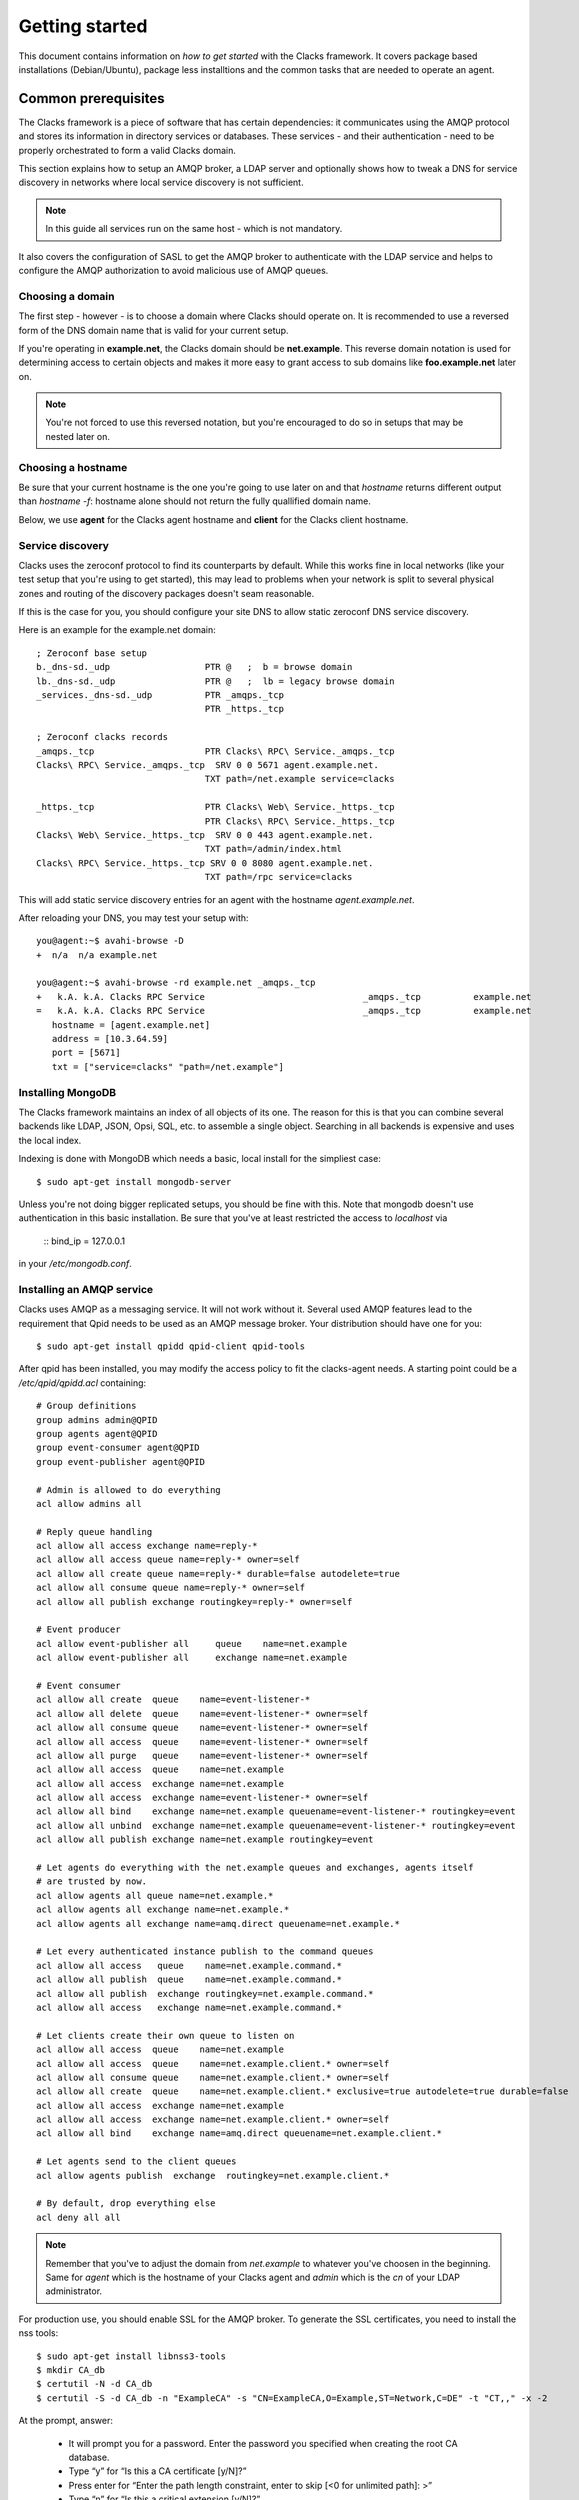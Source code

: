 .. _quickstart:

Getting started
***************

This document contains information on *how to get started* with
the Clacks framework. It covers package based installations (Debian/Ubuntu),
package less installtions and the common tasks that are needed to
operate an agent.


Common prerequisites
====================

The Clacks framework is a piece of software that has certain dependencies: it
communicates using the AMQP protocol and stores its information in directory
services or databases. These services - and their authentication - need to
be properly orchestrated to form a valid Clacks domain.

This section explains how to setup an AMQP broker, a LDAP server and optionally
shows how to tweak a DNS for service discovery in networks where local service
discovery is not sufficient.

.. note::

   In this guide all services run on the same host - which is not mandatory.

It also covers the configuration of SASL to get the AMQP broker to authenticate
with the LDAP service and helps to configure the AMQP authorization to avoid
malicious use of AMQP queues.


Choosing a domain
-----------------

The first step - however - is to choose a domain where Clacks should operate
on. It is recommended to use a reversed form of the DNS domain name that is
valid for your current setup.

If you're operating in **example.net**, the Clacks domain should be **net.example**.
This reverse domain notation is used for determining access to certain objects
and makes it more easy to grant access to sub domains like **foo.example.net** later
on.

.. note::

   You're not forced to use this reversed notation, but you're encouraged to
   do so in setups that may be nested later on.


Choosing a hostname
-------------------

Be sure that your current hostname is the one you're going to use later on
and that *hostname* returns different output than *hostname -f*: hostname
alone should not return the fully quallified domain name.

Below, we use **agent** for the Clacks agent hostname and **client** for the
Clacks client hostname.


.. _setting-up-dns:

Service discovery
-----------------

Clacks uses the zeroconf protocol to find its counterparts by default. While
this works fine in local networks (like your test setup that you're using
to get started), this may lead to problems when your network is split to
several physical zones and routing of the discovery packages doesn't seam
reasonable.

If this is the case for you, you should configure your site DNS to allow
static zeroconf DNS service discovery.

Here is an example for the example.net domain::

  ; Zeroconf base setup
  b._dns-sd._udp                  PTR @   ;  b = browse domain
  lb._dns-sd._udp                 PTR @   ;  lb = legacy browse domain
  _services._dns-sd._udp          PTR _amqps._tcp
                                  PTR _https._tcp
  
  ; Zeroconf clacks records
  _amqps._tcp                     PTR Clacks\ RPC\ Service._amqps._tcp
  Clacks\ RPC\ Service._amqps._tcp  SRV 0 0 5671 agent.example.net.
                                  TXT path=/net.example service=clacks
  
  _https._tcp                     PTR Clacks\ Web\ Service._https._tcp
                                  PTR Clacks\ RPC\ Service._https._tcp
  Clacks\ Web\ Service._https._tcp  SRV 0 0 443 agent.example.net.
                                  TXT path=/admin/index.html
  Clacks\ RPC\ Service._https._tcp SRV 0 0 8080 agent.example.net.
                                  TXT path=/rpc service=clacks

This will add static service discovery entries for an agent with the
hostname *agent.example.net*.

After reloading your DNS, you may test your setup with::

  you@agent:~$ avahi-browse -D
  +  n/a  n/a example.net

  you@agent:~$ avahi-browse -rd example.net _amqps._tcp
  +   k.A. k.A. Clacks RPC Service                              _amqps._tcp          example.net
  =   k.A. k.A. Clacks RPC Service                              _amqps._tcp          example.net
     hostname = [agent.example.net]
     address = [10.3.64.59]
     port = [5671]
     txt = ["service=clacks" "path=/net.example"]


.. _setting-up-mongo:

Installing MongoDB
------------------

The Clacks framework maintains an index of all objects of its one. The reason for
this is that you can combine several backends like LDAP, JSON, Opsi, SQL, etc. to
assemble a single object. Searching in all backends is expensive and uses the
local index.

Indexing is done with MongoDB which needs a basic, local install for the simpliest
case::

  $ sudo apt-get install mongodb-server

Unless you're not doing bigger replicated setups, you should be fine with this.
Note that mongodb doesn't use authentication in this basic installation. Be sure
that you've at least restricted the access to *localhost* via

  ::
  bind_ip = 127.0.0.1

in your */etc/mongodb.conf*.


.. _setting-up-amqp:

Installing an AMQP service
--------------------------

Clacks uses AMQP as a messaging service. It will not work without it. Several 
used AMQP features lead to the requirement that Qpid needs to be used as
an AMQP message broker. Your distribution should have one for you::

  $ sudo apt-get install qpidd qpid-client qpid-tools


After qpid has been installed, you may modify the access policy
to fit the clacks-agent needs. A starting point could be a
`/etc/qpid/qpidd.acl` containing::
	
	# Group definitions
	group admins admin@QPID
	group agents agent@QPID
	group event-consumer agent@QPID
	group event-publisher agent@QPID
	
	# Admin is allowed to do everything
	acl allow admins all
	
	# Reply queue handling
	acl allow all access exchange name=reply-*
	acl allow all access queue name=reply-* owner=self
	acl allow all create queue name=reply-* durable=false autodelete=true
	acl allow all consume queue name=reply-* owner=self
	acl allow all publish exchange routingkey=reply-* owner=self
	
	# Event producer
	acl allow event-publisher all     queue    name=net.example
	acl allow event-publisher all     exchange name=net.example
	
	# Event consumer
	acl allow all create  queue    name=event-listener-*
	acl allow all delete  queue    name=event-listener-* owner=self
	acl allow all consume queue    name=event-listener-* owner=self
	acl allow all access  queue    name=event-listener-* owner=self
	acl allow all purge   queue    name=event-listener-* owner=self
	acl allow all access  queue    name=net.example
	acl allow all access  exchange name=net.example
	acl allow all access  exchange name=event-listener-* owner=self
	acl allow all bind    exchange name=net.example queuename=event-listener-* routingkey=event
	acl allow all unbind  exchange name=net.example queuename=event-listener-* routingkey=event
	acl allow all publish exchange name=net.example routingkey=event
	
	# Let agents do everything with the net.example queues and exchanges, agents itself
	# are trusted by now.
	acl allow agents all queue name=net.example.*
	acl allow agents all exchange name=net.example.*
	acl allow agents all exchange name=amq.direct queuename=net.example.*
	
	# Let every authenticated instance publish to the command queues
	acl allow all access   queue    name=net.example.command.*
	acl allow all publish  queue    name=net.example.command.*
	acl allow all publish  exchange routingkey=net.example.command.*
	acl allow all access   exchange name=net.example.command.*
	
	# Let clients create their own queue to listen on
	acl allow all access  queue    name=net.example
	acl allow all access  queue    name=net.example.client.* owner=self
	acl allow all consume queue    name=net.example.client.* owner=self
	acl allow all create  queue    name=net.example.client.* exclusive=true autodelete=true durable=false
	acl allow all access  exchange name=net.example
	acl allow all access  exchange name=net.example.client.* owner=self
	acl allow all bind    exchange name=amq.direct queuename=net.example.client.*
	
	# Let agents send to the client queues
	acl allow agents publish  exchange  routingkey=net.example.client.*
	
	# By default, drop everything else
	acl deny all all

.. note::

   Remember that you've to adjust the domain from *net.example* to whatever you've
   choosen in the beginning. Same for *agent* which is the hostname of your Clacks
   agent and *admin* which is the *cn* of your LDAP administrator.


For production use, you should enable SSL for the AMQP broker. To generate the SSL
certificates, you need to install the nss tools::

  $ sudo apt-get install libnss3-tools
  $ mkdir CA_db
  $ certutil -N -d CA_db
  $ certutil -S -d CA_db -n "ExampleCA" -s "CN=ExampleCA,O=Example,ST=Network,C=DE" -t "CT,," -x -2

At the prompt, answer:

 * It will prompt you for a password. Enter the password you specified when creating the root CA database.
 * Type “y” for “Is this a CA certificate [y/N]?”
 * Press enter for “Enter the path length constraint, enter to skip [<0 for unlimited path]: >”
 * Type “n” for “Is this a critical extension [y/N]?”

::

  $ certutil -L -d CA_db -n "MyRootCA" -a -o CA_db/rootca.crt
  $ mkdir server_db
  $ certutil -N -d server_db
  $ certutil -A -d server_db -n "ExampleCA" -t "TC,," -a -i CA_db/rootca.crt
  $ certutil -R -d server_db -s "CN=agent.example.net,O=Example,ST=Network,C=DE" -a -o server_db/server.req
  $ certutil -C -d CA_db -c "ExampleCA" -a -i server_db/server.req -o server_db/server.crt -2 -6

At the prompt, answer:

 * Select “0 - Server Auth” at the prompt
 * Press 9 at the prompt
 * Type “n” for “Is this a critical extension [y/N]?”
 * Type “n” for “Is this a CA certificate [y/N]?”
 * Enter “-1″ for “Enter the path length constraint, enter to skip [<0 for unlimited path]: >”
 * Type “n” for “Is this a critical extension [y/N]?”
 * When prompted password, enter the password you specified when creating the root CA database.

::

  $ certutil -A -d server_db -n agent.example.net -a -i server_db/server.crt -t ",,"


This information has been taken from http://rajith.2rlabs.com/2010/03/01/apache-qpid-securing-connections-with-ssl/
where you can find more detailed information about that.

Copy the *server_db* directory to */etc/qpid/ssl*, create a *broker-pfile* containing
the secret to unlock the certificate and add these lines to your qpidd.conf::

  ssl-cert-password-file=/etc/qpid/ssl/broker-pfile
  ssl-cert-db=/etc/qpid/ssl/server_db/
  ssl-cert-name=agent.example.net
  ssl-port=5671

.. _setting-up-ldap:

Installing the LDAP service
---------------------------

In the base setup you need to setup an LDAP server. It contains the very basic
structure you're going to mainain with Clacks. Your distribution has LDAP packages
for sure. We're using OpenLDAP in this case::

  $ sudo DEBIAN_PRIORITY=low apt-get install slapd ldap-utils

Select a base and the administrative credentials. Memorize these values, because
you'll need them later on.

.. note::

   In this document we'll use the domain-component style for your current
   domain. I.e. **dc=example,dc=net** is the base. **cn=admin,dc=example,dc=net** is
   the administrative DN.

Clacks itself does not require to install an additional LDAP schema. Nearly.
Except if you plan to use Clacks *clients*.

To use the client mechanisms, a couple of schema files have to be added to
your configuration. The following text assumes that you've a plain / empty
stock debian configuration on your system. If it's not the case, you've to
know what to do yourself.

First, install the provided schema files. These commands have to be executed
with *root* power by default, so feel free to use sudo and find the schema
*LDIF* files in the ``contrib/ldap`` directory of your clacks document
directory. Install these schema files like this::

	$ sudo ldapadd -Y EXTERNAL -H ldapi:/// -f registered-device.ldif
	$ sudo ldapadd -Y EXTERNAL -H ldapi:/// -f installed-device.ldif
	$ sudo ldapadd -Y EXTERNAL -H ldapi:/// -f configured-device.ldif

After you've done that, find out which base is configured for your system::

	$ sudo ldapsearch -LLL -Y EXTERNAL -H ldapi:/// -b cn=config olcSuffix=* olcSuffix
	SASL/EXTERNAL authentication started
	SASL username: gidNumber=0+uidNumber=0,cn=peercred,cn=external,cn=auth
	SASL SSF: 0
	dn: olcDatabase={1}hdb,cn=config
	olcSuffix: dc=example,dc=net

In this case, you'll see the configured suffix as **dc=example,dc=net** in the
result set. Your milieage may vary.

Based on the suffix, create a *LDIF* file containing an updated index - on top with
the *DN* shown in the result of the search above::

	dn: olcDatabase={1}hdb,cn=config
	changetype: modify
	replace: olcDbIndex
	olcDbIndex: default sub
	olcDbIndex: objectClass pres,eq
	olcDbIndex: cn pres,eq,sub
	olcDbIndex: uid eq,sub
	olcDbIndex: uidNumber eq
	olcDbIndex: gidNumber eq
	olcDbIndex: mail eq,sub
	olcDbIndex: deviceStatus pres,sub
	olcDbIndex: deviceType pres,eq
	olcDbIndex: sn pres,eq,sub
	olcDbIndex: givenName pres,eq,sub
	olcDbIndex: ou pres,eq,sub
	olcDbIndex: memberUid eq
	olcDbIndex: uniqueMember eq
	olcDbIndex: deviceUUID pres,eq

.. warning::

   If you have not installed the Clacks device schema files, you have to skip the
   attributes *deviceUUID*, *deviceStatus* and *deviceType* in the index list.

Save that file to *index-update.ldif* and add it to your LDAP using::

	$ sudo ldapmodify -Y EXTERNAL -H ldapi:/// -f index-update.ldif

Your LDAP now has the required schema files and an updated index to perform
searches in reliable speed.

The agent itself needs an entry inside that LDAP that is used to authenticate
to the AMQP service. Create this entry - again inside an LDIF file like this::

  dn: cn=agent,dc=example,dc=net
  objectClass: simpleSecurityObject
  objectClass: organizationalRole
  cn: agent
  userPassword: secret

Save that file to *agent.ldif* and apply it to your LDAP using::

  $ sudo ldapmodify -Y EXTERNAL -H ldapi:/// -f agent.ldif

The password is unencrypted in the moment, that can be changed using::

  $ sudo ldappasswd -Y EXTERNAL -H ldapi:/// cn=agent,dc=example,dc=net

Change the password to the one you like and memorize it for use with the
Clacks agent configuration below.


.. _setting-up-ldap-auth:

AMQP LDAP-Authentication
------------------------

Qpid is not LDAP enabled by default, but it supports everything supported
by SASL thru the *saslauthd*. To install *saslauthd* run::

  $ sudo apt-get install sasl2-bin

The daemon is not started by default. To configure it to start up automatically
and to use LDAP for it's authentication source, edit the file /etc/default/saslauthd
like this::

  #
  # Settings for saslauthd daemon
  # Please read /usr/share/doc/sasl2-bin/README.Debian for details.
  #
  
  # Should saslauthd run automatically on startup? (default: no)
  START=yes
  
  # Description of this saslauthd instance. Recommended.
  # (suggestion: SASL Authentication Daemon)
  DESC="SASL Authentication Daemon"
  
  # Short name of this saslauthd instance. Strongly recommended.
  # (suggestion: saslauthd)
  NAME="saslauthd"
  
  # Which authentication mechanisms should saslauthd use? (default: pam)
  #
  # Available options in this Debian package:
  # getpwent  -- use the getpwent() library function
  # kerberos5 -- use Kerberos 5
  # pam       -- use PAM
  # rimap     -- use a remote IMAP server
  # shadow    -- use the local shadow password file
  # sasldb    -- use the local sasldb database file
  # ldap      -- use LDAP (configuration is in /etc/saslauthd.conf)
  #
  # Only one option may be used at a time. See the saslauthd man page
  # for more information.
  #
  # Example: MECHANISMS="pam"
  MECHANISMS="ldap"
  
  # Additional options for this mechanism. (default: none)
  # See the saslauthd man page for information about mech-specific options.
  MECH_OPTIONS=""
  
  # How many saslauthd processes should we run? (default: 5)
  # A value of 0 will fork a new process for each connection.
  THREADS=5
  
  # Other options (default: -c -m /var/run/saslauthd)
  # Note: You MUST specify the -m option or saslauthd won't run!
  #
  # WARNING: DO NOT SPECIFY THE -d OPTION.
  # The -d option will cause saslauthd to run in the foreground instead of as
  # a daemon. This will PREVENT YOUR SYSTEM FROM BOOTING PROPERLY. If you wish
  # to run saslauthd in debug mode, please run it by hand to be safe.
  #
  # See /usr/share/doc/sasl2-bin/README.Debian for Debian-specific information.
  # See the saslauthd man page and the output of 'saslauthd -h' for general
  # information about these options.
  #
  # Example for postfix users: "-c -m /var/spool/postfix/var/run/saslauthd"
  OPTIONS="-c -m /var/run/saslauthd"

Additionally, you've to set up the LDAP configuration for *saslauthd* in the
configuration file */etc/saslauthd.conf*::

  ldap_servers: ldap://agent.example.net
  ldap_search_base: dc=example,dc=net
  ldap_filter: (|(&(objectClass=simpleSecurityObject)(cn=%U))(&(objectClass=inetOrgPerson)(uid=%U))(&(objectClass=registeredDevice)(deviceUUID=%U)))
  ldap_scope: sub
  ldap_size_limit: 0
  ldap_time_limit: 15
  ldap_timeout: 15
  ldap_version: 3
  ldap_debug: 255

.. note::

   You may need to adjust the list of LDAP servers and the search base
   according to your setup.

If you have **not** installed the Clacks device schema files, you have to skip the
search for *registeredDevice* and the search filter should look like this::

  ldap_filter: (|(&(objectClass=simpleSecurityObject)(cn=%U))(&(objectClass=inetOrgPerson)(uid=%U)))

Start the service and test it::

  $ sudo service saslauthd start
  $ sudo testsaslauthd -u agent -p secret -r QPID

If that works pretty well, connect the Qpid SASL mechaism to *saslauthd* by editing
*/etc/qpid/sasl/qpidd.conf* like this::

  pwcheck_method: saslauthd
  mech_list: PLAIN LOGIN

To let Qpid access the *saslauthd* socket, it needs to be added to the *sasl* group and the
service needs to be restarted::

  $ sudo adduser qpidd sasl
  $ sudo service qpidd restart

Check if it works like supposed to::

  $ qpid-config -a admin/secret@hostname queues

The command should list a few queues that are defined by default.


Using pre-built packages
========================

Currently there are only Debian/Ubuntu packages available for the Clacks
framework. Additionally you need at least Wheezy/12.04 to proceed.

.. note::

    Older versions of Debian/Ubuntu do not have the required package versions
    installed. Installations may work using backports and/or re-building


APT repository
--------------

Please create a new file under /etc/apt/sources.list.d/clacks.list and place
the following content inside::

   deb http://apt.gonicus.de/debian wheezy clacks

Now install the key package::

   $ sudo apt-get install gonicus-keyring

The installer will report an untrusted package - which is ok in this case,
because it *contains* the GONICUS signing key. It is used to sign the packages
we'll download in the next step.


Installing a Clacks agent
-------------------------

To use the Clacks framework, you need at least one agent that loads some
plugins and provides the base communication framework. Compared to the
client and the shell, the agent is the part that needs most supplying
services.

.. warning::

  Until we reach version 1.0, you can only use one agent.


For the first node, install *QPID*, *LDAP* and *MongoDB*::
  
  $ sudo apt-get install mongodb-server slapd ldap-utils sasl2-bin

Memorize the user and passwords you've used for LDAP. MongoDB is just
fine and can be configured to only run locally for now.

To proceed, you have to perform the actions detailed in:

 * :ref:`setting-up-dns`
 * :ref:`setting-up-ldap`
 * :ref:`setting-up-amqp`
 * :ref:`setting-up-ldap-auth`

If this is fine, copy over the configuration file for the Clacks agent to
/etc/clacks/config and adapt the settings to match the ones for your site::
  
  $ sudo install -o root -g clacks -m 0640 /usr/share/doc/clacks-agent/examples/config /etc/clacks/config
  $ sudo vi /etc/clacks/config

At least adapt the node-name to fit the current host name of your server
and the LDAP credentials that you've created in **Setting up LDAP**.

No you can start the agent using::
  
  $ sudo supervisorctl start clacks-agent

Watch out for errors in */var/log/clacks.log*. If everything went up well,
the agent starts indexing your LDAP and you might see some warnings about
not recognized objects.

After the agent is up and running, you should define a couple of ACL sets
in order to get rid of the initial ACL override in your Clacks configuration.

Please take a look at :ref:`setting-up-acl`.


Installing a Clacks client
--------------------------

Clacks clients are nodes that you want to have *under the hood* in some form. They
are monitored, inventorized using fusioninventory (optionally) and can be controlled
in various ways. Controlling addresses topics like *config management* (i.e. using puppet),
*system states* (reboot, wake on lan, etc.), user notifications and executing certain
commands as **root** on these systems.

To install the client you need to work thru two steps. First, install it (the
example includes the inventory part)::
    
  $ sudo apt-get install clacks-client fusioninventory-agent

The client tries to start, but will fail due to missing configurations, so the
second step is to generate a configuration - aka *joining* the client to the
Clacks domain. May sound familiar to Microsoft users.

.. warning::

  In the current version, it is only possible to do an *active* join. The former
  GOsa client *incoming* mechanism is currently beeing implemented and not usable
  right now.

Joining is easy::

  $ sudo clacks-join

It will first search for an active agent. Then you'll have to provide the credentials
of a user that is allowed to join the client (i.e. the administrator you've initially
created).

.. note::

  Maybe the zeroconf mechanism that is used to find an agent is not working
  in your setup. In this case use the *--url* switch to provide the complete
  AMQP URL. Example::
    
    $ sudo clacks-join --url amqps://agent.example.net/net.example

If this succeeds, a configuration file is created automatically and you can start the
client::
  
  $ sudo supervisorctl start clacks-client

If everything went fine, the client is up and running. You'll see some messages
in the agent's log and the client log for that. As for servers, messages find their
way to */var/log/clacks.log*.

.. note::

  Joining requires at least one active agent.

Note that while it is technically no problem to run both - a client and an agent -- on the
same physical node, it is not supported by the packages in the moment.


Installing the shell
--------------------

Compared to agents and clients, the shell installation is trivial::

  $ sudo apt-get install clacks-shell

Just try to run it::
  
  $ clacksh
  Searching service provider...
  Connected to https://amqp.example.net:8080/rpc
  Username [cajus]:
  Password:
  Clacks infrastructure shell. Use Ctrl+D to exit.
  >>> clacks.help()
  ...


Without pre-built packages
==========================

Installing without packages makes sense for - well distributions where we
have no packages yet, and for developers of course.

This section describes how to get things up and running.


Common setup
------------

System prerequisites
^^^^^^^^^^^^^^^^^^^^

To run the services in the designed way later on, you need a special user
and a couple of directories::

    $ sudo adduser --system --group clacks --home=/var/lib/clacks

If you're going to run the service in daemon mode, please take care that
there's a */var/run/clacks* for placing the PID files.


Python prerequisites
^^^^^^^^^^^^^^^^^^^^

While we try to keep everything inside a virtual python environment for
development, some of the python modules need compilation - which rises the
number of required packages drastically. For the time being, please install
the following packages in your system::

  $ sudo apt-get install avahi-daemon hal pep8 pylint python python-avahi python-cjson \
                 python-coverage python-crypto python-dateutil python-dbus \
                 python-dmidecode python-dumbnet python-gtk2 python-kid python-ldap \
                 python-libxml2 python-logilab-astng python-logilab-common \
                 python-logilab-constraint python-lxml python-netifaces python-newt \
                 python-nose python-notify python-openssl python-pkg-resources python-pybabel \
                 python-pymongo python-qpid python-setuptools python-smbpasswd python-tornado \
                 python-unidecode python-zope.event python-zope.interface

If you've an RPM'ish distribution, you've to find the rpm names for this or install
everything via *easy_install*.


Setup a virtual environment
^^^^^^^^^^^^^^^^^^^^^^^^^^^

As a non-root user, initialize the virtual environment::

  $ virtualenv --setuptools --system-site-packages --python=python2.7 clacks
  $ cd clacks
  $ source bin/activate


Obtaining the source
^^^^^^^^^^^^^^^^^^^^

For now, please use git::

   $ cd clacks
   $ git clone git://github.com/gonicus/clacks.git src

This will place all relevant files inside the 'src' directory.

.. warning::
      The "source bin/activate" has to be done every time you work in or with the
      virtual environment. Stuff will fail if you don't do this. If you're asked for
      sudo/root, you're doing something wrong.


Installing a Clacks agent
-------------------------

To run the agent, you most likely need a working AMQP broker and
a working LDAP setup.

To proceed, you have to perform the actions detailed in:

 * :ref:`setting-up-dns`
 * :ref:`setting-up-ldap`
 * :ref:`setting-up-amqp`
 * :ref:`setting-up-ldap-auth`


Deploy a development agent
^^^^^^^^^^^^^^^^^^^^^^^^^^

To deploy the agent, please run these commands inside the activated
virtual environment::

  $ ( cd common && ./setup.py develop )
  $ ( cd agent && ./setup.py develop )


  Alternatively you can deploy the complete package using::

  $ ./setup.py develop


.. warning:: 

	Using the above command to build the complete package will also build
	additional modules like libinst, amires, ... 

     	This will increase the configuration effort drastically, which is not 
	recommended during the quickstart quide.


Starting the service
^^^^^^^^^^^^^^^^^^^^

In a productive environment, everything should be defined in the configuration
file, so copy the configuration file to the place where clacks expects it::

  $ mkdir -p /etc/clacks
  $ cp ./src/agent/src/clacks/agent/data/agent.conf /etc/clacks/config

Now take a look at the config file and adapt it to your needs.

You can start the daemon in foreground like this::

  $ clacks-agent

.. warning::

    Make sure, you've entered the virtual environment using "source bin/activate"
    from inside the clacks directory.


If you want to run the agent in a more productive manner, you should
use a tool like *supervisord* to run it as a daemon.

Here is an example config file::

	[core]
	domain = net.example
	profile = False
	id = agent
	admins = admin
	base = dc=example,dc=net
	
	[amqp]
	url = amqps://amqp.example.net:5671
	id = agent
	key = secret
	command-worker = 10
	
	[http]
	host = agent.example.net
	port = 8080
	ssl = true
	keyfile = /etc/clacks/agent.key
	certfile = /etc/clacks/agent.crt
	
	[ldap]
	url = ldap://localhost/dc=example,dc=net
	bind_dn = cn=admin,dc=example,dc=net
	bind_secret = secret
	pool_size = 10
	
	[backend-monitor]
	modifier = cn=admin,dc=gonicus,dc=de
	audit-log = /var/log/ldap-audit.log

	[handlers]
	keys=syslog,console
	
	[formatters]
	keys=syslog,console
	
	[logger_root]
	level=WARNING
	handlers=console
	
	[logger_clacks]
	level=DEBUG
	handlers=console
	qualname=clacks
	propagate=0
	
	[handler_console]
	class=StreamHandler
	formatter=console
	args=(sys.stderr,)
	
	[handler_syslog]
	class=logging.handlers.SysLogHandler
	formatter=syslog
	args=('/dev/log',)
	
	[formatter_syslog]
	format=%(name)s: %(module)s - %(message)s
	datefmt=
	class=logging.Formatter
	
	[formatter_console]
	format=%(asctime)s %(levelname)s: %(module)s - %(message)s
	datefmt=
	class=logging.Formatter

You need to generate *agent.crt* and *agent.key* either from your existing
CA or you can quickly generate a self-signed server cert/key pair::

  $ openssl genrsa -des3 -out agent.key 1024
  Generating RSA private key, 1024 bit long modulus
  .........................................................++++++
  ........++++++
  e is 65537 (0x10001)
  Enter PEM pass phrase:
  Verifying password - Enter PEM pass phrase:

Certificate signing request::

  $ openssl req -new -key agent.key -out agent.csr

Strip the password from the key::

  $ cp agent.key agent.key.org
  $ openssl rsa -in agent.key.org -out agent.key

Generate the certificate::

  $ openssl x509 -req -days 365 -in agent.csr -signkey agent.key -out agent.crt

Install these files to a directory where *clacks-agent* can read them - i.e.
like shown in the configuration above: */etc/clacks*


Installing a Clacks shell
-------------------------

Installing
^^^^^^^^^^

To deploy the shell, use::

  $ ( cd common && ./setup.py develop )
  $ ( cd shell && ./setup.py develop )

inside your activated virtual env. You can skip this if you ran *./setup.py* for
a complete deployment.


First steps
^^^^^^^^^^^

The clacks shell will use zeroconf/DNS to find relevant connection methods. Alternatively
you can specify the connection URL to skip zeroconf/DNS.

Start the shell and send a command::

  $ clacksh
  Searching service provider...
  Connected to amqps://agent.example.net:5671/net.example
  Username [admin]: 
  Password: 
  Clacks infrastructure shell. Use Ctrl+D to exit.
  >>> clacks.help()
  ...
  >>> mksmbhash("secret")
  >>> <Strg+D>

If you tend to use a connection URL directly, use::

  $ clacksh http[s]://agent.example.net:8080/rpc

for HTTP based sessions or ::

  $ clacksh amqp[s]://agent.example.net/net.example

for AMQP based sessions.


Installing a Clacks client
--------------------------

A clacks client is a device instance that has been joined into the clacks network.
Every client can incorporate functionality into the network - or can just be
a managed client.


Installing
^^^^^^^^^^

To deploy the client components, use ::

  $ ( cd common && ./setup.py develop )
  $ ( cd client && ./setup.py develop )
  $ ( cd dbus && ./setup.py develop )

inside your activated virtual env. You can skip this if you ran *./setup.py* for
a complete deployment.


Joining the party
^^^^^^^^^^^^^^^^^

A client needs to authenticate to the Clacks framework. In order to create the required
credentials for that, you've to "announce" or "join" the client to the system.

To do that, run ::

  $ sudo -s
  # cd clacks
  # source bin/activate
  # clacks-join

on the client you're going to join. In the development case, this may be the
same machine which runs the agent.


Running the root component
^^^^^^^^^^^^^^^^^^^^^^^^^^

Some functionality may need root permission, while we don't want to run the complete
client as root. The clacks-dbus component is used to run dedicated tasks as root. It
can be extended by simple plugins and registers the resulting methods in the dbus
interface.

To use the dbus-component, you've to allow the clacks system user (or whatever user
the clacks-client is running later on) to use certain dbus services. Copy and eventually
adapt the file src/contrib/dbus/org.clacks.conf to /etc/dbus-1/system.d/ and
reload your dbus service. ::

  $ sudo service dbus reload

To start the dbus component, activate the python virtual environment as root and run
the clacks-dbus component in daemon or foreground mode::

  $ sudo -s
  # cd clacks
  # source bin/activate
  # clacks-dbus


Running the client
^^^^^^^^^^^^^^^^^^

To run the client, you should put your development user into the clacks group - to
be able to use the dbus features::

  $ sudo adduser $USER clacks

You might need to re-login to make the changes happen. After that, start the clacks
client inside the activated virtual environment::

  $ clacks-client


Common configuration
====================

.. _setting-up-acl:

Configuring access control
--------------------------

Because the Clacks framework supports various backends, it does access control of its
own. In order to do something reasonable with the framework, you've either to override
the access control (like done with the *admin* user), or you can apply fine grained
ACL rules and roles to your directory tree.

On the command line, you can use the *acl-admin* tool to manage the ACL system. It uses
the service discovery feature and asks for a username and password if it finds a service.

.. note::
  
  You can override the service discovery by issuing::

    $ acl-admin --user agent --password secret --url https://agent.example.net:8080/rpc

The *acl-admin* is in development. Currently, you need to fire one subcommand per call,
which makes it a bit unconfortable for the first time. Here are a couple of ACLs and
roles that make sense::

  # Allow clients to send certain events
  add role dc=example,dc=net Clients
  add roleacl with-actions name=Clients,dc=example,dc=net 0 psub "^net\.example\.command\.core\.(getMethods|sendEvent):x"
  add roleacl with-actions name=Clients,dc=example,dc=net 0 psub "^net\.example\.event\.(Inventory|ClientAnnounce|ClientLeave|ClientSignature|ClientPing|UserSession)$:x"
  add acl with-role dc=example,dc=net 0 '^[a-f0-9]{8}-[a-f0-9]{4}-[a-f0-9]{4}-[a-f0-9]{4}-[a-f0-9]{12}$' Clients
  
  # Create GUI ACL role that allows login to a GUI
  add role "dc=example,dc=net" GUI
  add roleacl with-actions name=GUI,dc=example,dc=net 0 sub "^net\.example\.command\.core\.(getSessionUser|getBase|search):x"
  add roleacl with-actions name=GUI,dc=example,dc=net 0 sub "^net\.example\.command\.gosa\..*:x"
  
  # Create SelfService role that allows occupants to modify some of their attributes
  add role "dc=example,dc=net" SelfService
  add roleacl with-actions name=SelfService,dc=example,dc=net 0 sub "^net\.example\.command\.core\.(openObject|dispatchObjectMethod|setObjectProperty|closeObject):x"
  add roleacl with-actions name=SelfService,dc=example,dc=net 0 sub "^net\.example\.command\.password\.(listPasswordMethods|accountLockable|accountUnlockable):x"
  add roleacl with-actions name=SelfService,dc=example,dc=net 0 sub "^net\.example\.command\.objects\.(User|PosixUser|SambaUser|ShadowUser):crowdsexm"
  
  # Create Administrative role - everything is allowed
  add role "dc=example,dc=net" Administrators
  add roleacl with-actions name=Administrators,dc=example,dc=net -100 psub "^net\.example\..*:crwdsex"
  
  # Assign user 'ruth' the role 'Administrators'
  add acl with-role dc=example,dc=net -100 ruth Administrators 
  
  # Assign user 'foobar' the SelfService and GUI role
  add acl with-role dc=example,dc=net 0 foobar SelfService 
  add acl with-role dc=example,dc=net 0 foobar GUI


Configuring an LDAP update hook
-------------------------------

Maintaining and index of our own has several advantages: better search capabilities than
LDAP has, faster, proper sorted subset queries, etc. Nevertheless maintaining and index
has the disadvantage that modifications that happen to our backends don't find their way
to the index at all.

For LDAP, there's a tool called *clacks-ldap-monitor* in the tools directory. It uses the
same configuration like the agent does and needs to be started in the background - or by
the *supervisord*.

If you use it, please add a section to the Clacks configuration::

  [backend-monitor]
  modifier = cn=agent,dc=example,dc=net
  audit-log = /var/log/ldap-audit.log

============ ==========================================================================
Key          Description
============ ==========================================================================
modifier     Account that does modifications in the LDAP in behalf of the clacks-agent.
audit-log    LDAP auditlog
============ ==========================================================================

In your OpenLDAP configuration you need to load the *auditlog* overlay and configure it
to log to */var/log/ldap-audit.log*.

